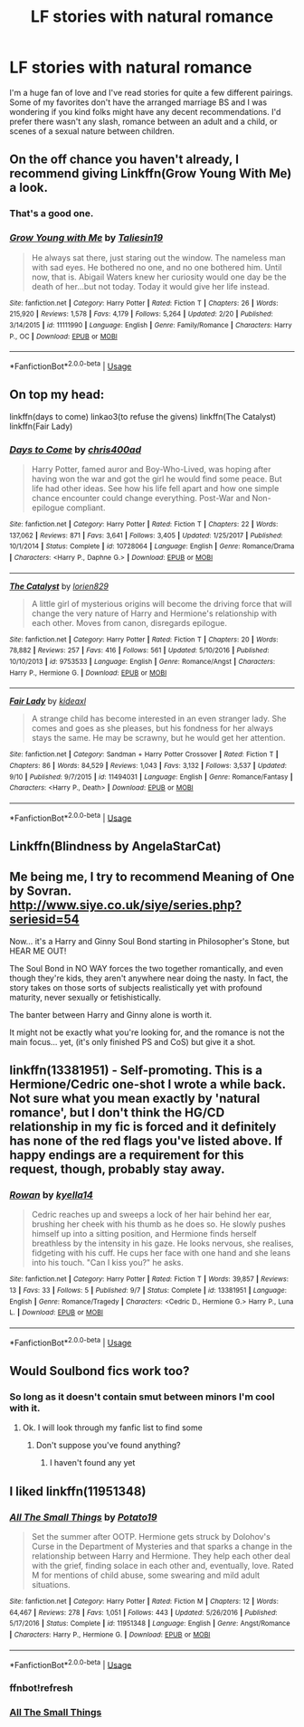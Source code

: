 #+TITLE: LF stories with natural romance

* LF stories with natural romance
:PROPERTIES:
:Author: scottyboy359
:Score: 4
:DateUnix: 1569725967.0
:DateShort: 2019-Sep-29
:FlairText: Request
:END:
I'm a huge fan of love and I've read stories for quite a few different pairings. Some of my favorites don't have the arranged marriage BS and I was wondering if you kind folks might have any decent recommendations. I'd prefer there wasn't any slash, romance between an adult and a child, or scenes of a sexual nature between children.


** On the off chance you haven't already, I recommend giving Linkffn(Grow Young With Me) a look.
:PROPERTIES:
:Author: DeliSoupItExplodes
:Score: 4
:DateUnix: 1569768571.0
:DateShort: 2019-Sep-29
:END:

*** That's a good one.
:PROPERTIES:
:Author: scottyboy359
:Score: 2
:DateUnix: 1569768705.0
:DateShort: 2019-Sep-29
:END:


*** [[https://www.fanfiction.net/s/11111990/1/][*/Grow Young with Me/*]] by [[https://www.fanfiction.net/u/997444/Taliesin19][/Taliesin19/]]

#+begin_quote
  He always sat there, just staring out the window. The nameless man with sad eyes. He bothered no one, and no one bothered him. Until now, that is. Abigail Waters knew her curiosity would one day be the death of her...but not today. Today it would give her life instead.
#+end_quote

^{/Site/:} ^{fanfiction.net} ^{*|*} ^{/Category/:} ^{Harry} ^{Potter} ^{*|*} ^{/Rated/:} ^{Fiction} ^{T} ^{*|*} ^{/Chapters/:} ^{26} ^{*|*} ^{/Words/:} ^{215,920} ^{*|*} ^{/Reviews/:} ^{1,578} ^{*|*} ^{/Favs/:} ^{4,179} ^{*|*} ^{/Follows/:} ^{5,264} ^{*|*} ^{/Updated/:} ^{2/20} ^{*|*} ^{/Published/:} ^{3/14/2015} ^{*|*} ^{/id/:} ^{11111990} ^{*|*} ^{/Language/:} ^{English} ^{*|*} ^{/Genre/:} ^{Family/Romance} ^{*|*} ^{/Characters/:} ^{Harry} ^{P.,} ^{OC} ^{*|*} ^{/Download/:} ^{[[http://www.ff2ebook.com/old/ffn-bot/index.php?id=11111990&source=ff&filetype=epub][EPUB]]} ^{or} ^{[[http://www.ff2ebook.com/old/ffn-bot/index.php?id=11111990&source=ff&filetype=mobi][MOBI]]}

--------------

*FanfictionBot*^{2.0.0-beta} | [[https://github.com/tusing/reddit-ffn-bot/wiki/Usage][Usage]]
:PROPERTIES:
:Author: FanfictionBot
:Score: 1
:DateUnix: 1569768606.0
:DateShort: 2019-Sep-29
:END:


** On top my head:

linkffn(days to come) linkao3(to refuse the givens) linkffn(The Catalyst) linkffn(Fair Lady)
:PROPERTIES:
:Author: Teleute7
:Score: 2
:DateUnix: 1569727506.0
:DateShort: 2019-Sep-29
:END:

*** [[https://www.fanfiction.net/s/10728064/1/][*/Days to Come/*]] by [[https://www.fanfiction.net/u/2530889/chris400ad][/chris400ad/]]

#+begin_quote
  Harry Potter, famed auror and Boy-Who-Lived, was hoping after having won the war and got the girl he would find some peace. But life had other ideas. See how his life fell apart and how one simple chance encounter could change everything. Post-War and Non-epilogue compliant.
#+end_quote

^{/Site/:} ^{fanfiction.net} ^{*|*} ^{/Category/:} ^{Harry} ^{Potter} ^{*|*} ^{/Rated/:} ^{Fiction} ^{T} ^{*|*} ^{/Chapters/:} ^{22} ^{*|*} ^{/Words/:} ^{137,062} ^{*|*} ^{/Reviews/:} ^{871} ^{*|*} ^{/Favs/:} ^{3,641} ^{*|*} ^{/Follows/:} ^{3,405} ^{*|*} ^{/Updated/:} ^{1/25/2017} ^{*|*} ^{/Published/:} ^{10/1/2014} ^{*|*} ^{/Status/:} ^{Complete} ^{*|*} ^{/id/:} ^{10728064} ^{*|*} ^{/Language/:} ^{English} ^{*|*} ^{/Genre/:} ^{Romance/Drama} ^{*|*} ^{/Characters/:} ^{<Harry} ^{P.,} ^{Daphne} ^{G.>} ^{*|*} ^{/Download/:} ^{[[http://www.ff2ebook.com/old/ffn-bot/index.php?id=10728064&source=ff&filetype=epub][EPUB]]} ^{or} ^{[[http://www.ff2ebook.com/old/ffn-bot/index.php?id=10728064&source=ff&filetype=mobi][MOBI]]}

--------------

[[https://www.fanfiction.net/s/9753533/1/][*/The Catalyst/*]] by [[https://www.fanfiction.net/u/636397/lorien829][/lorien829/]]

#+begin_quote
  A little girl of mysterious origins will become the driving force that will change the very nature of Harry and Hermione's relationship with each other. Moves from canon, disregards epilogue.
#+end_quote

^{/Site/:} ^{fanfiction.net} ^{*|*} ^{/Category/:} ^{Harry} ^{Potter} ^{*|*} ^{/Rated/:} ^{Fiction} ^{T} ^{*|*} ^{/Chapters/:} ^{20} ^{*|*} ^{/Words/:} ^{78,882} ^{*|*} ^{/Reviews/:} ^{257} ^{*|*} ^{/Favs/:} ^{416} ^{*|*} ^{/Follows/:} ^{561} ^{*|*} ^{/Updated/:} ^{5/10/2016} ^{*|*} ^{/Published/:} ^{10/10/2013} ^{*|*} ^{/id/:} ^{9753533} ^{*|*} ^{/Language/:} ^{English} ^{*|*} ^{/Genre/:} ^{Romance/Angst} ^{*|*} ^{/Characters/:} ^{Harry} ^{P.,} ^{Hermione} ^{G.} ^{*|*} ^{/Download/:} ^{[[http://www.ff2ebook.com/old/ffn-bot/index.php?id=9753533&source=ff&filetype=epub][EPUB]]} ^{or} ^{[[http://www.ff2ebook.com/old/ffn-bot/index.php?id=9753533&source=ff&filetype=mobi][MOBI]]}

--------------

[[https://www.fanfiction.net/s/11494031/1/][*/Fair Lady/*]] by [[https://www.fanfiction.net/u/4604424/kideaxl][/kideaxl/]]

#+begin_quote
  A strange child has become interested in an even stranger lady. She comes and goes as she pleases, but his fondness for her always stays the same. He may be scrawny, but he would get her attention.
#+end_quote

^{/Site/:} ^{fanfiction.net} ^{*|*} ^{/Category/:} ^{Sandman} ^{+} ^{Harry} ^{Potter} ^{Crossover} ^{*|*} ^{/Rated/:} ^{Fiction} ^{T} ^{*|*} ^{/Chapters/:} ^{86} ^{*|*} ^{/Words/:} ^{84,529} ^{*|*} ^{/Reviews/:} ^{1,043} ^{*|*} ^{/Favs/:} ^{3,132} ^{*|*} ^{/Follows/:} ^{3,537} ^{*|*} ^{/Updated/:} ^{9/10} ^{*|*} ^{/Published/:} ^{9/7/2015} ^{*|*} ^{/id/:} ^{11494031} ^{*|*} ^{/Language/:} ^{English} ^{*|*} ^{/Genre/:} ^{Romance/Fantasy} ^{*|*} ^{/Characters/:} ^{<Harry} ^{P.,} ^{Death>} ^{*|*} ^{/Download/:} ^{[[http://www.ff2ebook.com/old/ffn-bot/index.php?id=11494031&source=ff&filetype=epub][EPUB]]} ^{or} ^{[[http://www.ff2ebook.com/old/ffn-bot/index.php?id=11494031&source=ff&filetype=mobi][MOBI]]}

--------------

*FanfictionBot*^{2.0.0-beta} | [[https://github.com/tusing/reddit-ffn-bot/wiki/Usage][Usage]]
:PROPERTIES:
:Author: FanfictionBot
:Score: 1
:DateUnix: 1569727586.0
:DateShort: 2019-Sep-29
:END:


** Linkffn(Blindness by AngelaStarCat)
:PROPERTIES:
:Author: rohan62442
:Score: 2
:DateUnix: 1569732196.0
:DateShort: 2019-Sep-29
:END:


** Me being me, I try to recommend Meaning of One by Sovran. [[http://www.siye.co.uk/siye/series.php?seriesid=54]]

Now... it's a Harry and Ginny Soul Bond starting in Philosopher's Stone, but HEAR ME OUT!

The Soul Bond in NO WAY forces the two together romantically, and even though they're kids, they aren't anywhere near doing the nasty. In fact, the story takes on those sorts of subjects realistically yet with profound maturity, never sexually or fetishistically.

The banter between Harry and Ginny alone is worth it.

It might not be exactly what you're looking for, and the romance is not the main focus... yet, (it's only finished PS and CoS) but give it a shot.
:PROPERTIES:
:Author: FavChanger
:Score: 2
:DateUnix: 1569755121.0
:DateShort: 2019-Sep-29
:END:


** linkffn(13381951) - Self-promoting. This is a Hermione/Cedric one-shot I wrote a while back. Not sure what you mean exactly by 'natural romance', but I don't think the HG/CD relationship in my fic is forced and it definitely has none of the red flags you've listed above. If happy endings are a requirement for this request, though, probably stay away.
:PROPERTIES:
:Author: kyella14
:Score: 1
:DateUnix: 1569735352.0
:DateShort: 2019-Sep-29
:END:

*** [[https://www.fanfiction.net/s/13381951/1/][*/Rowan/*]] by [[https://www.fanfiction.net/u/7308917/kyella14][/kyella14/]]

#+begin_quote
  Cedric reaches up and sweeps a lock of her hair behind her ear, brushing her cheek with his thumb as he does so. He slowly pushes himself up into a sitting position, and Hermione finds herself breathless by the intensity in his gaze. He looks nervous, she realises, fidgeting with his cuff. He cups her face with one hand and she leans into his touch. "Can I kiss you?" he asks.
#+end_quote

^{/Site/:} ^{fanfiction.net} ^{*|*} ^{/Category/:} ^{Harry} ^{Potter} ^{*|*} ^{/Rated/:} ^{Fiction} ^{T} ^{*|*} ^{/Words/:} ^{39,857} ^{*|*} ^{/Reviews/:} ^{13} ^{*|*} ^{/Favs/:} ^{33} ^{*|*} ^{/Follows/:} ^{5} ^{*|*} ^{/Published/:} ^{9/7} ^{*|*} ^{/Status/:} ^{Complete} ^{*|*} ^{/id/:} ^{13381951} ^{*|*} ^{/Language/:} ^{English} ^{*|*} ^{/Genre/:} ^{Romance/Tragedy} ^{*|*} ^{/Characters/:} ^{<Cedric} ^{D.,} ^{Hermione} ^{G.>} ^{Harry} ^{P.,} ^{Luna} ^{L.} ^{*|*} ^{/Download/:} ^{[[http://www.ff2ebook.com/old/ffn-bot/index.php?id=13381951&source=ff&filetype=epub][EPUB]]} ^{or} ^{[[http://www.ff2ebook.com/old/ffn-bot/index.php?id=13381951&source=ff&filetype=mobi][MOBI]]}

--------------

*FanfictionBot*^{2.0.0-beta} | [[https://github.com/tusing/reddit-ffn-bot/wiki/Usage][Usage]]
:PROPERTIES:
:Author: FanfictionBot
:Score: 1
:DateUnix: 1569735362.0
:DateShort: 2019-Sep-29
:END:


** Would Soulbond fics work too?
:PROPERTIES:
:Author: sirkitty001
:Score: 1
:DateUnix: 1570763976.0
:DateShort: 2019-Oct-11
:END:

*** So long as it doesn't contain smut between minors I'm cool with it.
:PROPERTIES:
:Author: scottyboy359
:Score: 1
:DateUnix: 1570764060.0
:DateShort: 2019-Oct-11
:END:

**** Ok. I will look through my fanfic list to find some
:PROPERTIES:
:Author: sirkitty001
:Score: 1
:DateUnix: 1570764184.0
:DateShort: 2019-Oct-11
:END:

***** Don't suppose you've found anything?
:PROPERTIES:
:Author: scottyboy359
:Score: 1
:DateUnix: 1570810814.0
:DateShort: 2019-Oct-11
:END:

****** I haven't found any yet
:PROPERTIES:
:Author: sirkitty001
:Score: 1
:DateUnix: 1571187783.0
:DateShort: 2019-Oct-16
:END:


** I liked linkffn(11951348)
:PROPERTIES:
:Author: Crescentsun21
:Score: 0
:DateUnix: 1569732826.0
:DateShort: 2019-Sep-29
:END:

*** [[https://www.fanfiction.net/s/11951348/1/][*/All The Small Things/*]] by [[https://www.fanfiction.net/u/5594536/Potato19][/Potato19/]]

#+begin_quote
  Set the summer after OOTP. Hermione gets struck by Dolohov's Curse in the Department of Mysteries and that sparks a change in the relationship between Harry and Hermione. They help each other deal with the grief, finding solace in each other and, eventually, love. Rated M for mentions of child abuse, some swearing and mild adult situations.
#+end_quote

^{/Site/:} ^{fanfiction.net} ^{*|*} ^{/Category/:} ^{Harry} ^{Potter} ^{*|*} ^{/Rated/:} ^{Fiction} ^{M} ^{*|*} ^{/Chapters/:} ^{12} ^{*|*} ^{/Words/:} ^{64,467} ^{*|*} ^{/Reviews/:} ^{278} ^{*|*} ^{/Favs/:} ^{1,051} ^{*|*} ^{/Follows/:} ^{443} ^{*|*} ^{/Updated/:} ^{5/26/2016} ^{*|*} ^{/Published/:} ^{5/17/2016} ^{*|*} ^{/Status/:} ^{Complete} ^{*|*} ^{/id/:} ^{11951348} ^{*|*} ^{/Language/:} ^{English} ^{*|*} ^{/Genre/:} ^{Angst/Romance} ^{*|*} ^{/Characters/:} ^{Harry} ^{P.,} ^{Hermione} ^{G.} ^{*|*} ^{/Download/:} ^{[[http://www.ff2ebook.com/old/ffn-bot/index.php?id=11951348&source=ff&filetype=epub][EPUB]]} ^{or} ^{[[http://www.ff2ebook.com/old/ffn-bot/index.php?id=11951348&source=ff&filetype=mobi][MOBI]]}

--------------

*FanfictionBot*^{2.0.0-beta} | [[https://github.com/tusing/reddit-ffn-bot/wiki/Usage][Usage]]
:PROPERTIES:
:Author: FanfictionBot
:Score: 2
:DateUnix: 1569835360.0
:DateShort: 2019-Sep-30
:END:


*** ffnbot!refresh
:PROPERTIES:
:Author: Crescentsun21
:Score: 1
:DateUnix: 1569835335.0
:DateShort: 2019-Sep-30
:END:


*** [[https://www.fanfiction.net/s/11951348/1/][All The Small Things]]
:PROPERTIES:
:Author: bonsly24
:Score: 1
:DateUnix: 1569742902.0
:DateShort: 2019-Sep-29
:END:
